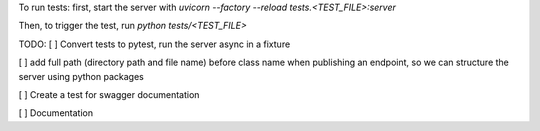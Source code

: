 To run tests:
first, start the server with `uvicorn --factory --reload tests.<TEST_FILE>:server`

Then, to trigger the test, run `python tests/<TEST_FILE>`


TODO:
[ ] Convert tests to pytest, run the server async in a fixture

[ ] add full path (directory path and file name) before class name when publishing an endpoint, so we can structure the server using python packages

[ ] Create a test for swagger documentation

[ ] Documentation
